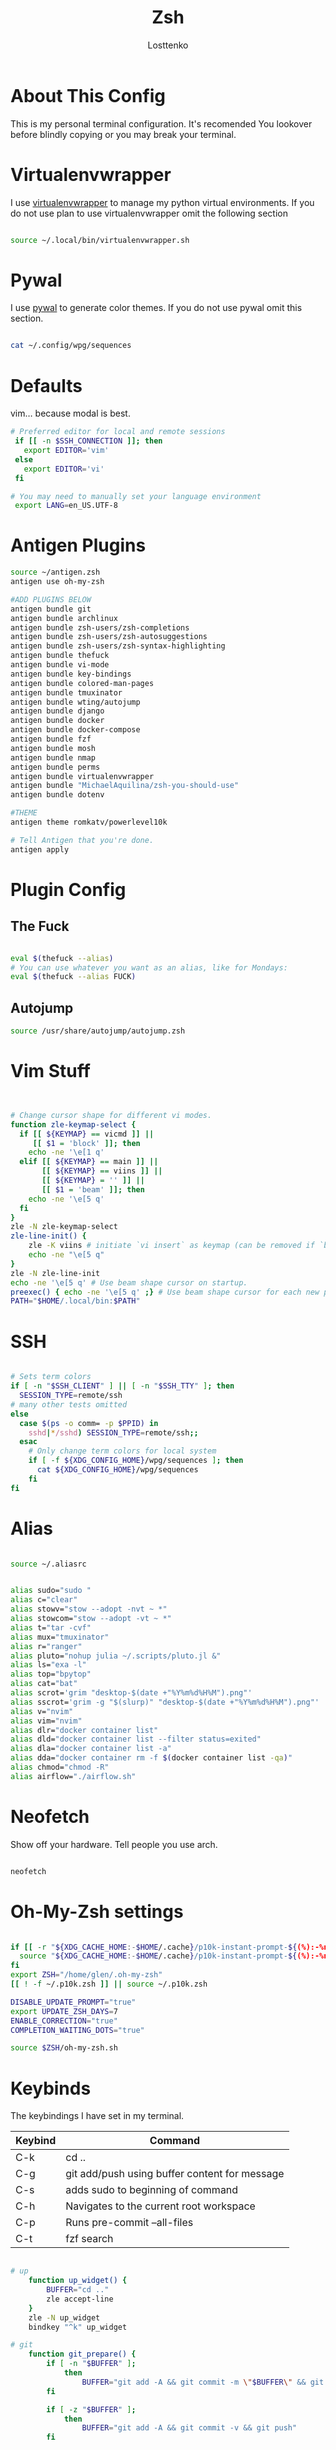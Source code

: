 #+TITLE:  Zsh
#+author: Losttenko
* About This Config

This is my personal terminal configuration. It's recomended You lookover before blindly copying or you may break your terminal.


* Virtualenvwrapper

I use [[https://virtualenvwrapper.readthedocs.io/en/latest/][virtualenvwrapper]] to manage my python virtual environments. If you do not use plan to use virtualenvwrapper omit the following section

#+begin_src sh :tangle .zshrc

source ~/.local/bin/virtualenvwrapper.sh
#+end_src


* Pywal

I use [[https://github.com/dylanaraps/pywal][pywal]] to generate color themes. If you do not use pywal omit this section.
#+begin_src sh :tangle .zshrc

cat ~/.config/wpg/sequences
#+end_src
* Defaults

vim... because modal is best.

#+begin_src sh :tangle .zshrc
# Preferred editor for local and remote sessions
 if [[ -n $SSH_CONNECTION ]]; then
   export EDITOR='vim'
 else
   export EDITOR='vi'
 fi

# You may need to manually set your language environment
 export LANG=en_US.UTF-8
#+end_src


* Antigen Plugins

#+begin_src sh :tangle .zshrc
source ~/antigen.zsh
antigen use oh-my-zsh

#ADD PLUGINS BELOW
antigen bundle git
antigen bundle archlinux
antigen bundle zsh-users/zsh-completions
antigen bundle zsh-users/zsh-autosuggestions
antigen bundle zsh-users/zsh-syntax-highlighting
antigen bundle thefuck
antigen bundle vi-mode
antigen bundle key-bindings
antigen bundle colored-man-pages
antigen bundle tmuxinator
antigen bundle wting/autojump
antigen bundle django
antigen bundle docker
antigen bundle docker-compose
antigen bundle fzf
antigen bundle mosh
antigen bundle nmap
antigen bundle perms
antigen bundle virtualenvwrapper
antigen bundle "MichaelAquilina/zsh-you-should-use"
antigen bundle dotenv

#THEME
antigen theme romkatv/powerlevel10k

# Tell Antigen that you're done.
antigen apply
#+end_src


* Plugin Config

** The Fuck

#+begin_src sh :tangle .zshrc

eval $(thefuck --alias)
# You can use whatever you want as an alias, like for Mondays:
eval $(thefuck --alias FUCK)
#+end_src

** Autojump

#+begin_src sh :tangle .zshrc
source /usr/share/autojump/autojump.zsh
#+end_src

* Vim Stuff
#+begin_src sh :tangle .zshrc


# Change cursor shape for different vi modes.
function zle-keymap-select {
  if [[ ${KEYMAP} == vicmd ]] ||
     [[ $1 = 'block' ]]; then
    echo -ne '\e[1 q'
  elif [[ ${KEYMAP} == main ]] ||
       [[ ${KEYMAP} == viins ]] ||
       [[ ${KEYMAP} = '' ]] ||
       [[ $1 = 'beam' ]]; then
    echo -ne '\e[5 q'
  fi
}
zle -N zle-keymap-select
zle-line-init() {
    zle -K viins # initiate `vi insert` as keymap (can be removed if `bindkey -V` has been set elsewhere)
    echo -ne "\e[5 q"
}
zle -N zle-line-init
echo -ne '\e[5 q' # Use beam shape cursor on startup.
preexec() { echo -ne '\e[5 q' ;} # Use beam shape cursor for each new prompt.
PATH="$HOME/.local/bin:$PATH"

#+end_src
* SSH
#+begin_src sh :tangle .zshrc

# Sets term colors
if [ -n "$SSH_CLIENT" ] || [ -n "$SSH_TTY" ]; then
  SESSION_TYPE=remote/ssh
# many other tests omitted
else
  case $(ps -o comm= -p $PPID) in
    sshd|*/sshd) SESSION_TYPE=remote/ssh;;
  esac
    # Only change term colors for local system
    if [ -f ${XDG_CONFIG_HOME}/wpg/sequences ]; then
      cat ${XDG_CONFIG_HOME}/wpg/sequences
    fi
fi
#+end_src


* Alias

#+begin_src sh :tangle .zshrc

source ~/.aliasrc
#+end_src
#+begin_src sh :tangle .aliasrc

alias sudo="sudo "
alias c="clear"
alias stowv="stow --adopt -nvt ~ *"
alias stowcom="stow --adopt -vt ~ *"
alias t="tar -cvf"
alias mux="tmuxinator"
alias r="ranger"
alias pluto="nohup julia ~/.scripts/pluto.jl &"
alias ls="exa -l"
alias top="bpytop"
alias cat="bat"
alias scrot='grim "desktop-$(date +"%Y%m%d%H%M").png"'
alias sscrot='grim -g "$(slurp)" "desktop-$(date +"%Y%m%d%H%M").png"'
alias v="nvim"
alias vim="nvim"
alias dlr="docker container list"
alias dld="docker container list --filter status=exited"
alias dla="docker container list -a"
alias dda="docker container rm -f $(docker container list -qa)"
alias chmod="chmod -R"
alias airflow="./airflow.sh"
#+end_src


* Neofetch
Show off your hardware. Tell people you use arch.
#+begin_src sh :tangle .zshrc

neofetch
#+end_src

* Oh-My-Zsh settings

#+begin_src sh :tangle .zshrc

if [[ -r "${XDG_CACHE_HOME:-$HOME/.cache}/p10k-instant-prompt-${(%):-%n}.zsh" ]]; then
  source "${XDG_CACHE_HOME:-$HOME/.cache}/p10k-instant-prompt-${(%):-%n}.zsh"
fi
export ZSH="/home/glen/.oh-my-zsh"
[[ ! -f ~/.p10k.zsh ]] || source ~/.p10k.zsh

DISABLE_UPDATE_PROMPT="true"
export UPDATE_ZSH_DAYS=7
ENABLE_CORRECTION="true"
COMPLETION_WAITING_DOTS="true"

source $ZSH/oh-my-zsh.sh
#+end_src

* Keybinds

The keybindings I have set in my terminal.
| Keybind | Command                                       |
|---------+-----------------------------------------------|
| C-k     | cd ..                                         |
| C-g     | git add/push using buffer content for message |
| C-s     | adds sudo to beginning of command             |
| C-h     | Navigates to the current root workspace       |
| C-p     | Runs pre-commit --all-files                   |
| C-t     | fzf search                                    |

#+begin_src  sh :tangle .keybinds.sh

# up
	function up_widget() {
		BUFFER="cd .."
		zle accept-line
	}
	zle -N up_widget
	bindkey "^k" up_widget

# git
	function git_prepare() {
		if [ -n "$BUFFER" ];
			then
				BUFFER="git add -A && git commit -m \"$BUFFER\" && git push"
		fi

		if [ -z "$BUFFER" ];
			then
				BUFFER="git add -A && git commit -v && git push"
		fi

		zle accept-line
	}
	zle -N git_prepare
	bindkey "^g" git_prepare

# Edit and rerun
	function edit_and_run() {
		BUFFER="fc"
		zle accept-line
	}
	zle -N edit_and_run
	bindkey "^v" edit_and_run

# Enter
	function enter_line() {
		zle accept-line
	}
	zle -N enter_line
	bindkey "^o" enter_line

# Sudo
	function add_sudo() {
		BUFFER="sudo "$BUFFER
		zle end-of-line
	}
	zle -N add_sudo
	bindkey "^s" add_sudo

# Home - Navigates to the current root workspace
	function git_root() {
		BUFFER="cd $(git rev-parse --show-toplevel || echo ".")"
		zle accept-line
	}
	zle -N git_root
	bindkey "^h" git_root

  #Pre-Commit Run All
	function pre_commit() {
		BUFFER="pre-commit run --all-files"
		zle end-of-line
	}
	zle -N pre_commit
	bindkey "^p" pre_commit
#+end_src

#+begin_src sh :tangle .zshrc

source ~/.keybinds.sh
#+end_src

* Requirements
- ZSH
- [[https://ohmyz.sh/][Oh-My-Zsh]]
- [[https://github.com/junegunn/fzf][fzf]]
- [[https://github.com/BurntSushi/ripgrep][ripgrep]]
- [[https://github.com/zsh-users/antigen][Antigen]]
- [[https://the.exa.website/][exa]]
- [[https://github.com/sharkdp/bat][bat]]
